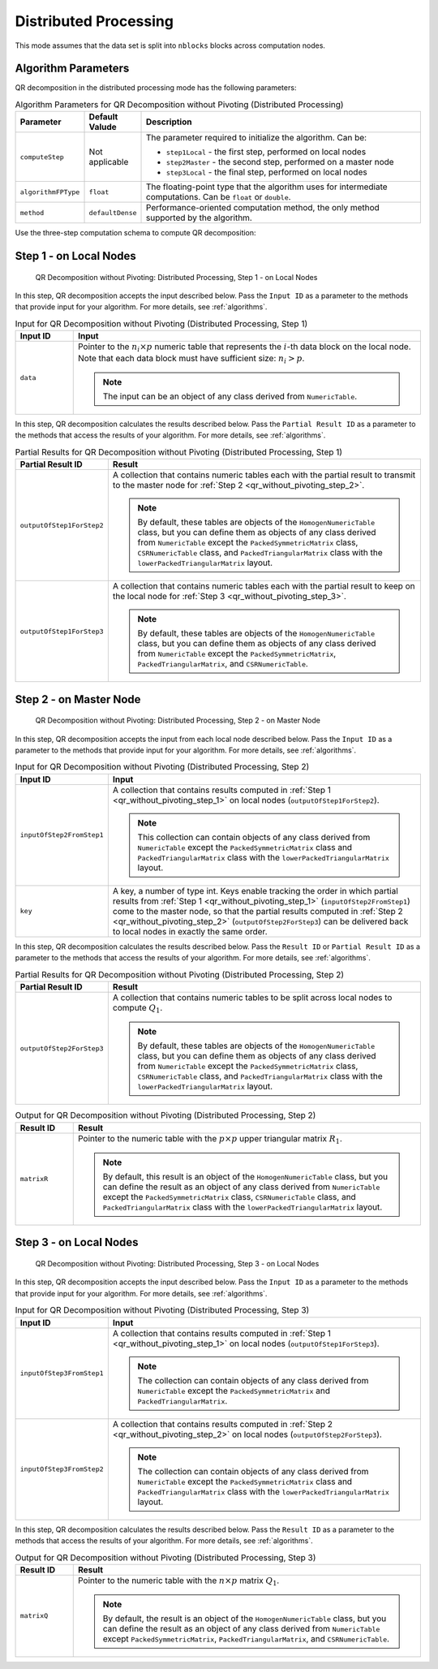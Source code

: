 .. ******************************************************************************
.. * Copyright 2020-2021 Intel Corporation
.. *
.. * Licensed under the Apache License, Version 2.0 (the "License");
.. * you may not use this file except in compliance with the License.
.. * You may obtain a copy of the License at
.. *
.. *     http://www.apache.org/licenses/LICENSE-2.0
.. *
.. * Unless required by applicable law or agreed to in writing, software
.. * distributed under the License is distributed on an "AS IS" BASIS,
.. * WITHOUT WARRANTIES OR CONDITIONS OF ANY KIND, either express or implied.
.. * See the License for the specific language governing permissions and
.. * limitations under the License.
.. *******************************************************************************/

Distributed Processing
======================

This mode assumes that the data set is split into ``nblocks`` blocks across computation nodes.

Algorithm Parameters
********************

QR decomposition in the distributed processing mode has the following parameters:

.. tabularcolumns::  |\Y{0.15}|\Y{0.15}|\Y{0.7}|

.. list-table:: Algorithm Parameters for QR Decomposition without Pivoting (Distributed Processing)
   :widths: 10 10 60
   :header-rows: 1
   :class: longtable

   * - Parameter
     - Default Valude
     - Description
   * - ``computeStep``
     - Not applicable
     - The parameter required to initialize the algorithm. Can be:

       - ``step1Local`` - the first step, performed on local nodes
       - ``step2Master`` - the second step, performed on a master node
       - ``step3Local`` - the final step, performed on local nodes

   * - ``algorithmFPType``
     - ``float``
     - The floating-point type that the algorithm uses for intermediate computations. Can be ``float`` or ``double``.
   * - ``method``
     - ``defaultDense``
     - Performance-oriented computation method, the only method supported by the algorithm.

Use the three-step computation schema to compute QR decomposition:

.. _qr_without_pivoting_step_1:

Step 1 - on Local Nodes
***********************

.. figure:: images/qr-without-pivoting-distributed-step-1.png
    :width: 800
    :alt: 

    QR Decomposition without Pivoting: Distributed Processing, Step 1 - on Local Nodes

In this step, QR decomposition accepts the input described below.
Pass the ``Input ID`` as a parameter to the methods that provide input for your algorithm.
For more details, see :ref:`algorithms`.

.. tabularcolumns::  |\Y{0.2}|\Y{0.8}|

.. list-table:: Input for QR Decomposition without Pivoting (Distributed Processing, Step 1)
   :widths: 10 60
   :header-rows: 1

   * - Input ID
     - Input
   * - ``data``
     - Pointer to the :math:`n_i \times p` numeric table that represents the :math:`i`-th data block on the local node.
       Note that each data block must have sufficient size: :math:`n_i > p`.
       
       .. note:: The input can be an object of any class derived from ``NumericTable``.

In this step, QR decomposition calculates the results described below.
Pass the ``Partial Result ID`` as a parameter to the methods that access the results of your algorithm.
For more details, see :ref:`algorithms`.

.. tabularcolumns::  |\Y{0.2}|\Y{0.8}|

.. list-table:: Partial Results for QR Decomposition without Pivoting (Distributed Processing, Step 1)
   :widths: 10 60
   :header-rows: 1
   :class: longtable

   * - Partial Result ID
     - Result
   * - ``outputOfStep1ForStep2``
     - A collection that contains numeric tables each with the partial result to transmit to the master node for :ref:`Step 2 <qr_without_pivoting_step_2>`.
     
       .. note::
       
          By default, these tables are objects of the ``HomogenNumericTable`` class,
          but you can define them as objects of any class derived from ``NumericTable``
          except the ``PackedSymmetricMatrix`` class, ``CSRNumericTable`` class, and ``PackedTriangularMatrix`` class with the ``lowerPackedTriangularMatrix`` layout.
   * - ``outputOfStep1ForStep3``
     - A collection that contains numeric tables each with the partial result to keep on the local node for :ref:`Step 3 <qr_without_pivoting_step_3>`.
     
       .. note::
          
          By default, these tables are objects of the ``HomogenNumericTable`` class,
          but you can define them as objects of any class derived from ``NumericTable``
          except the ``PackedSymmetricMatrix``, ``PackedTriangularMatrix``, and ``CSRNumericTable``.

.. _qr_without_pivoting_step_2:

Step 2 - on Master Node
***********************

.. figure:: images/qr-without-pivoting-distributed-step-2.png
    :width: 800
    :alt: 

    QR Decomposition without Pivoting: Distributed Processing, Step 2 - on Master Node

In this step, QR decomposition accepts the input from each local node described below.
Pass the ``Input ID`` as a parameter to the methods that provide input for your algorithm.
For more details, see :ref:`algorithms`.

.. tabularcolumns::  |\Y{0.2}|\Y{0.8}|

.. list-table:: Input for QR Decomposition without Pivoting (Distributed Processing, Step 2)
   :widths: 10 60
   :header-rows: 1
   :class: longtable

   * - Input ID
     - Input
   * - ``inputOfStep2FromStep1``
     - A collection that contains results computed in :ref:`Step 1 <qr_without_pivoting_step_1>` on local nodes (``outputOfStep1ForStep2``).
     
       .. note::
       
          This collection can contain objects of any class derived from ``NumericTable``
          except the ``PackedSymmetricMatrix`` class and ``PackedTriangularMatrix`` class with the ``lowerPackedTriangularMatrix`` layout.
   * - ``key``
     - A key, a number of type int. Keys enable tracking the order in which partial results from :ref:`Step 1 <qr_without_pivoting_step_1>`
       (``inputOfStep2FromStep1``) come to the master node, so that the partial results computed in :ref:`Step 2 <qr_without_pivoting_step_2>`
       (``outputOfStep2ForStep3``) can be delivered back to local nodes in exactly the same order.

In this step, QR decomposition calculates the results described below.
Pass the ``Result ID`` or ``Partial Result ID`` as a parameter to the methods that access the results of your algorithm.
For more details, see :ref:`algorithms`.

.. tabularcolumns::  |\Y{0.2}|\Y{0.8}|

.. list-table:: Partial Results for QR Decomposition without Pivoting (Distributed Processing, Step 2)
   :widths: 10 60
   :header-rows: 1

   * - Partial Result ID
     - Result
   * - ``outputOfStep2ForStep3``
     - A collection that contains numeric tables to be split across local nodes to compute :math:`Q_1`.
     
       .. note::
       
          By default, these tables are objects of the ``HomogenNumericTable`` class,
          but you can define them as objects of any class derived from ``NumericTable``
          except the ``PackedSymmetricMatrix`` class, ``CSRNumericTable`` class, and ``PackedTriangularMatrix`` class with the ``lowerPackedTriangularMatrix`` layout.

.. tabularcolumns::  |\Y{0.2}|\Y{0.8}|

.. list-table:: Output for QR Decomposition without Pivoting (Distributed Processing, Step 2)
   :widths: 10 60
   :header-rows: 1

   * - Result ID
     - Result
   * - ``matrixR``
     - Pointer to the numeric table with the :math:`p \times p` upper triangular matrix :math:`R_1`.
     
       .. note::
          
          By default, this result is an object of the ``HomogenNumericTable`` class,
          but you can define the result as an object of any class derived from ``NumericTable``
          except the ``PackedSymmetricMatrix`` class, ``CSRNumericTable`` class, and ``PackedTriangularMatrix`` class with the ``lowerPackedTriangularMatrix`` layout.

.. _qr_without_pivoting_step_3:

Step 3 - on Local Nodes
***********************

.. figure:: images/qr-without-pivoting-distributed-step-3.png
    :width: 800
    :alt: 

    QR Decomposition without Pivoting: Distributed Processing, Step 3 - on Local Nodes

In this step, QR decomposition accepts the input described below.
Pass the ``Input ID`` as a parameter to the methods that provide input for your algorithm.
For more details, see :ref:`algorithms`.

.. tabularcolumns::  |\Y{0.2}|\Y{0.8}|

.. list-table:: Input for QR Decomposition without Pivoting (Distributed Processing, Step 3)
   :widths: 10 60
   :header-rows: 1
   :class: longtable

   * - Input ID
     - Input
   * - ``inputOfStep3FromStep1``
     - A collection that contains results computed in :ref:`Step 1 <qr_without_pivoting_step_1>` on local nodes (``outputOfStep1ForStep3``).
     
       .. note::
      
          The collection can contain objects of any class derived from ``NumericTable``
          except the ``PackedSymmetricMatrix`` and ``PackedTriangularMatrix``.
   * - ``inputOfStep3FromStep2``
     - A collection that contains results computed in :ref:`Step 2 <qr_without_pivoting_step_2>` on local nodes (``outputOfStep2ForStep3``).
       
       .. note::
       
          The collection can contain objects of any class derived from ``NumericTable``
          except the ``PackedSymmetricMatrix`` class and ``PackedTriangularMatrix`` class with the ``lowerPackedTriangularMatrix`` layout.

In this step, QR decomposition calculates the results described below.
Pass the ``Result ID`` as a parameter to the methods that access the results of your algorithm.
For more details, see :ref:`algorithms`.

.. tabularcolumns::  |\Y{0.2}|\Y{0.8}|

.. list-table:: Output for QR Decomposition without Pivoting (Distributed Processing, Step 3)
   :widths: 10 60
   :header-rows: 1

   * - Result ID
     - Result
   * - ``matrixQ``
     - Pointer to the numeric table with the :math:`n \times p` matrix :math:`Q_1`.
     
       .. note::
       
          By default, the result is an object of the ``HomogenNumericTable`` class,
          but you can define the result as an object of any class derived from ``NumericTable``
          except ``PackedSymmetricMatrix``, ``PackedTriangularMatrix``, and ``CSRNumericTable``.
